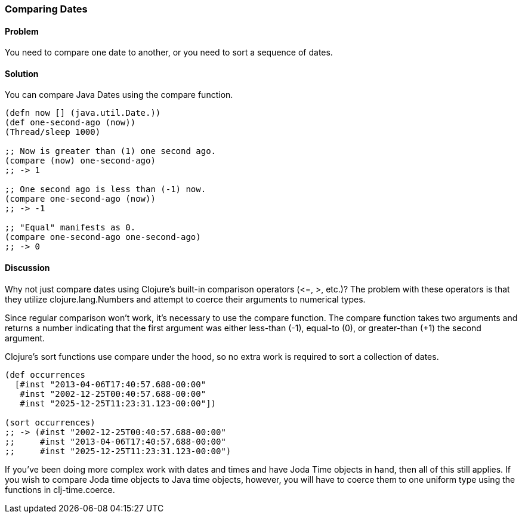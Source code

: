 [au="Ryan Neufeld"]
=== Comparing Dates

==== Problem

You need to compare one date to another, or you need to sort a sequence of dates.

==== Solution

You can compare Java Dates using the +compare+ function.

[source,clojure]
----
(defn now [] (java.util.Date.))
(def one-second-ago (now))
(Thread/sleep 1000)

;; Now is greater than (1) one second ago.
(compare (now) one-second-ago)
;; -> 1

;; One second ago is less than (-1) now.
(compare one-second-ago (now))
;; -> -1

;; "Equal" manifests as 0.
(compare one-second-ago one-second-ago)
;; -> 0
----

==== Discussion

Why not just compare dates using Clojure's built-in comparison
operators (+$$<=$$+, +>+, etc.)? The problem with these operators is that
they utilize +clojure.lang.Numbers+ and attempt to coerce their
arguments to numerical types.

Since regular comparison won't work, it's necessary to use the
+compare+ function. The +compare+ function takes two arguments and
returns a number indicating that the first argument was either
less-than (-1), equal-to (0), or greater-than (+1) the second argument.

Clojure's +sort+ functions use +compare+ under the hood, so no extra
work is required to sort a collection of dates.

[source,clojure]
----
(def occurrences
  [#inst "2013-04-06T17:40:57.688-00:00"
   #inst "2002-12-25T00:40:57.688-00:00"
   #inst "2025-12-25T11:23:31.123-00:00"])

(sort occurrences)
;; -> (#inst "2002-12-25T00:40:57.688-00:00"
;;     #inst "2013-04-06T17:40:57.688-00:00"
;;     #inst "2025-12-25T11:23:31.123-00:00")
----

If you've been doing more complex work with dates and times and have
Joda Time objects in hand, then all of this still applies. If you wish
to compare Joda time objects to Java time objects, however, you will
have to coerce them to one uniform type using the functions in +clj-time.coerce+.

